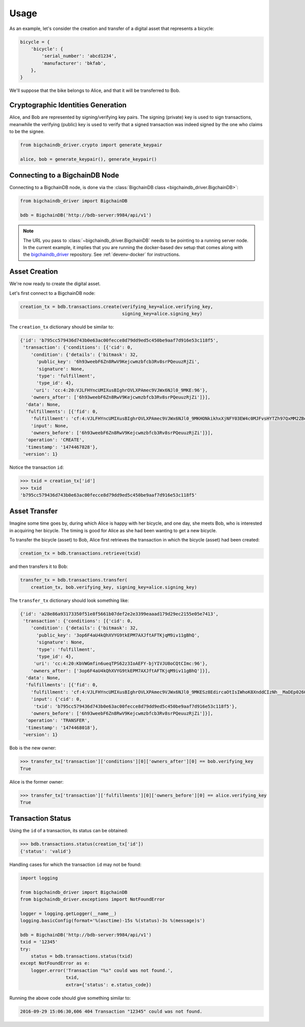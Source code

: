 =====
Usage
=====

As an example, let's consider the creation and transfer of a digital asset that
represents a bicycle:

.. code-block:: python
    
    bicycle = {
        'bicycle': {
            'serial_number': 'abcd1234',
            'manufacturer': 'bkfab',
        },
    }

We'll suppose that the bike belongs to Alice, and that it will be transferred
to Bob.


Cryptographic Identities Generation
-----------------------------------
Alice, and Bob are represented by signing/verifying key pairs. The signing
(private) key is used to sign transactions, meanwhile the verifying (public)
key is used to verify that a signed transaction was indeed signed by the one
who claims to be the signee. 

.. code-block:: python

    from bigchaindb_driver.crypto import generate_keypair

    alice, bob = generate_keypair(), generate_keypair()


Connecting to a BigchainDB Node
-------------------------------
Connecting to a BigchainDB node, is done via the
:class:`BigchainDB class <bigchaindb_driver.BigchainDB>`:

.. code-block:: python

    from bigchaindb_driver import BigchainDB

    bdb = BigchainDB('http://bdb-server:9984/api/v1')

.. note:: The URL you pass to :class:`~bigchaindb_driver.BigchainDB` needs to
    be pointing to a running server node. In the current example, it implies
    that you are running the docker-based dev setup that comes along with the
    `bigchaindb_driver`_ repository. See :ref:`devenv-docker` for instructions.

Asset Creation
--------------
We're now ready to create the digital asset.

Let's first connect to a BigchainDB node:

.. code-block:: python

    creation_tx = bdb.transactions.create(verifying_key=alice.verifying_key,
                                          signing_key=alice.signing_key)

The ``creation_tx`` dictionary should be similar to:

.. code-block:: bash

    {'id': 'b795cc579436d743b0e63ac00fecce8d79dd9ed5c450be9aaf7d916e53c118f5',
     'transaction': {'conditions': [{'cid': 0,
        'condition': {'details': {'bitmask': 32,
          'public_key': '6h93weebF6Zn8RwV9Kejcwmzbfcb3Rv8srPQeuuzRjZi',
          'signature': None,
          'type': 'fulfillment',
          'type_id': 4},
         'uri': 'cc:4:20:VJLFHYncUMIXusBIghrOVLXPAmec9VJWx6NJl0_9MKE:96'},
        'owners_after': ['6h93weebF6Zn8RwV9Kejcwmzbfcb3Rv8srPQeuuzRjZi']}],
      'data': None,
      'fulfillments': [{'fid': 0,
        'fulfillment': 'cf:4:VJLFHYncUMIXusBIghrOVLXPAmec9VJWx6NJl0_9MKHONkikhxXjNFY03EW4c0MJFvsHYTZh97QxMM2ZBeoiljjge5Tn7wPoILjyLShEALQ9gzf_QK44KboStzpw0nUB',
        'input': None,
        'owners_before': ['6h93weebF6Zn8RwV9Kejcwmzbfcb3Rv8srPQeuuzRjZi']}],
      'operation': 'CREATE',
      'timestamp': '1474467828'},
     'version': 1}


Notice the transaction ``id``:

.. code-block:: python
 
    >>> txid = creation_tx['id']
    >>> txid
    'b795cc579436d743b0e63ac00fecce8d79dd9ed5c450be9aaf7d916e53c118f5'


Asset Transfer
--------------
Imagine some time goes by, during which Alice is happy with her bicycle, and
one day, she meets Bob, who is interested in acquiring her bicycle. The timing
is good for Alice as she had been wanting to get a new bicycle.

To transfer the bicycle (asset) to Bob, Alice first retrieves the transaction
in which the bicycle (asset) had been created:

.. code-block:: python

    creation_tx = bdb.transactions.retrieve(txid)

and then transfers it to Bob:

.. code-block:: python
    
    transfer_tx = bdb.transactions.transfer(
        creation_tx, bob.verifying_key, signing_key=alice.signing_key)

The ``transfer_tx`` dictionary should look something like:

.. code-block:: bash

    {'id': 'a28e86a93173350f51e8f5661b07def2e2e3399eaaad179d29ec2155e05e7413',
     'transaction': {'conditions': [{'cid': 0,
        'condition': {'details': {'bitmask': 32,
          'public_key': '3op6F4aU4kQhXVYG9tkEPM7AXJftAFTKjqM9iv11gBhQ',
          'signature': None,
          'type': 'fulfillment',
          'type_id': 4},
         'uri': 'cc:4:20:KbVWGmfin6ueqTPS62z3IoAEFY-bjYIVJU8oCQtCImc:96'},
        'owners_after': ['3op6F4aU4kQhXVYG9tkEPM7AXJftAFTKjqM9iv11gBhQ']}],
      'data': None,
      'fulfillments': [{'fid': 0,
        'fulfillment': 'cf:4:VJLFHYncUMIXusBIghrOVLXPAmec9VJWx6NJl0_9MKESz8EdircaOtIsIWhoK8XnddCIzNh__MaDEp026OIkH7SkLeAP5bEIcwjzHWefazle8NsTQmZraR4FEbPhV1cM',
        'input': {'cid': 0,
         'txid': 'b795cc579436d743b0e63ac00fecce8d79dd9ed5c450be9aaf7d916e53c118f5'},
        'owners_before': ['6h93weebF6Zn8RwV9Kejcwmzbfcb3Rv8srPQeuuzRjZi']}],
      'operation': 'TRANSFER',
      'timestamp': '1474468018'},
     'version': 1}
 
Bob is the new owner: 

.. code-block:: python

    >>> transfer_tx['transaction']['conditions'][0]['owners_after'][0] == bob.verifying_key
    True

Alice is the former owner:

.. code-block:: python

    >>> transfer_tx['transaction']['fulfillments'][0]['owners_before'][0] == alice.verifying_key
    True


Transaction Status
------------------
Using the ``id`` of a transaction, its status can be obtained:

.. code-block:: python

    >>> bdb.transactions.status(creation_tx['id'])
    {'status': 'valid'}

Handling cases for which the transaction ``id`` may not be found:

.. code-block:: python

    import logging

    from bigchaindb_driver import BigchainDB
    from bigchaindb_driver.exceptions import NotFoundError

    logger = logging.getLogger(__name__)
    logging.basicConfig(format='%(asctime)-15s %(status)-3s %(message)s')

    bdb = BigchainDB('http://bdb-server:9984/api/v1')
    txid = '12345'
    try:
        status = bdb.transactions.status(txid)
    except NotFoundError as e:
        logger.error('Transaction "%s" could was not found.',
                     txid,
                     extra={'status': e.status_code})

Running the above code should give something similar to:

.. code-block:: bash

    2016-09-29 15:06:30,606 404 Transaction "12345" could was not found.


.. _bigchaindb_driver: https://github.com/bigchaindb/bigchaindb-driver
